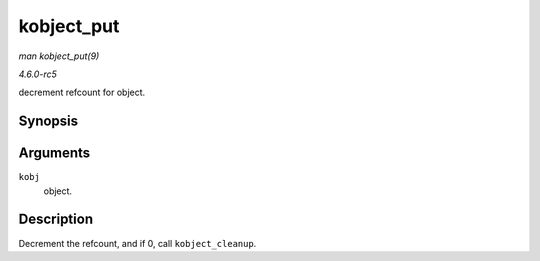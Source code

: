 .. -*- coding: utf-8; mode: rst -*-

.. _API-kobject-put:

===========
kobject_put
===========

*man kobject_put(9)*

*4.6.0-rc5*

decrement refcount for object.


Synopsis
========

.. c:function:: void kobject_put( struct kobject * kobj )

Arguments
=========

``kobj``
    object.


Description
===========

Decrement the refcount, and if 0, call ``kobject_cleanup``.


.. ------------------------------------------------------------------------------
.. This file was automatically converted from DocBook-XML with the dbxml
.. library (https://github.com/return42/sphkerneldoc). The origin XML comes
.. from the linux kernel, refer to:
..
.. * https://github.com/torvalds/linux/tree/master/Documentation/DocBook
.. ------------------------------------------------------------------------------
